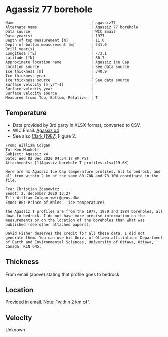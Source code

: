 * Agassiz 77 borehole
:PROPERTIES:
:header-args:jupyter-python+: :session ds :kernel ds
:END:

#+BEGIN_SRC bash :results verbatim :exports results
cat meta.bsv | sed 's/|/@| /' | column -s"@" -t
#+END_SRC

#+RESULTS:
#+begin_example
Name                                  | agassiz77
Alternate name                        | Agassiz 77 borehole 
Data source                           | WIC Email
Data year(s)                          | 1977 
Depth of top measurement [m]          | 11.0 
Depth of bottom measurement [m]       | 341.0 
Drill year(s)                         | 
Longitude [°E]                        | -73.1 
Latitude [°N]                         | 80.7 
Approximate location name             | Agassiz Ice Cap 
Location source                       | See data source 
Ice thickness [m]                     | 340.9 
Ice thickness year                    | 
Ice thickness source                  | See data source 
Surface velocity [m yr^-1]            | 
Surface velocity year                 | 
Surface velocity source               | 
Measured from: Top, Bottom, Relative  | T 
#+end_example

** Temperature

+ Data provided by 3rd party in XLSX format, converted to CSV.
+ WIC Email: [[mu4e:msgid:AM0PR04MB6129DE88C9253A951702EE06A2F30@AM0PR04MB6129.eurprd04.prod.outlook.com][Agassiz x4]]
+ See also [[citet:clarke_1987_wind][Clark (1987)]] Figure 2.

#+BEGIN_example
From: William Colgan
To: Ken Mankoff
Subject: Agassiz x4
Date: Wed 02 Dec 2020 04:54:17 AM PST
Attachments: [1]Agassiz borehole T profiles.xlsx(19.6K)

Here are 4x Agassiz Ice Cap temperature profiles. All to bedrock, and
all from within 2 km of the same 80.70N and 73.10W coordinate in the
file.

Fra: Christian Zdanowicz
Sendt: 2. december 2020 13:27
Til: William Colgan <wic@geus.dk>
Emne: RE: Prince of Wales - ice temperature?

The Agassiz T profiles are from the 1977, 1979 and 1984 boreholes, all
down to bedrock. I do not have more precise information on the
measurements or on the location of the boreholes than what was
published (see other attached papers).

David Fisher deserves the credit for all these data, I did not
generate them. You can use his Univ. of Ottawa affiliation: Department
of Earth and Environmental Sciences, University of Ottawa, Ottawa,
Canada, K1N 6N5.
#+END_example

** Thickness

From email (above) stating that profile goes to bedrock.

** Location

Provided in email. Note: "within 2 km of".

** Velocity

Unknown

** Data                                                 :noexport:

#+BEGIN_SRC bash :exports results
cat data.csv| sort -t, -n -k1
#+END_SRC

#+RESULTS:
|      d |      t |
|  10.91 | -24.16 |
|  15.91 | -24.35 |
|  20.91 | -24.33 |
|  25.91 | -24.19 |
|  30.91 | -24.19 |
|  35.91 | -24.08 |
|  40.91 | -24.03 |
|  45.91 | -23.92 |
|  50.91 | -23.85 |
|  55.91 |  -23.8 |
|  60.91 | -23.72 |
|  65.91 | -23.68 |
|  70.91 | -23.61 |
|  75.91 | -23.54 |
|  80.91 | -23.47 |
|  85.91 | -23.39 |
|  90.91 | -23.32 |
|  95.91 | -23.23 |
| 100.91 | -23.14 |
| 105.91 | -23.05 |
| 110.91 | -22.97 |
| 115.91 | -22.85 |
| 120.91 | -22.76 |
| 125.91 | -22.68 |
| 130.91 | -22.56 |
| 135.91 | -22.44 |
| 140.91 | -22.33 |
| 145.91 | -22.24 |
| 150.91 | -22.11 |
| 155.91 | -21.98 |
| 160.91 | -21.86 |
| 165.91 | -21.76 |
| 170.91 | -21.61 |
| 175.91 | -21.49 |
| 180.91 | -21.35 |
| 185.91 | -21.22 |
| 190.91 | -21.09 |
| 195.91 | -20.95 |
| 200.91 | -20.83 |
| 205.91 | -20.69 |
| 210.91 | -20.55 |
| 215.91 | -20.42 |
| 220.91 | -20.27 |
| 225.91 | -20.13 |
| 230.91 | -19.99 |
| 235.91 | -19.82 |
| 240.91 | -19.69 |
| 245.91 | -19.55 |
| 250.91 | -19.39 |
| 255.91 | -19.24 |
| 260.91 | -19.09 |
| 265.91 | -18.94 |
| 270.91 |  -18.8 |
| 275.91 | -18.64 |
| 280.91 |  -18.5 |
| 285.91 | -18.42 |
| 290.91 | -18.17 |
| 295.91 |  -17.9 |
| 300.91 | -17.84 |
| 305.91 | -17.69 |
| 310.91 | -17.54 |
| 315.91 | -17.37 |
| 320.91 | -17.22 |
| 325.91 | -17.06 |
| 330.91 | -16.92 |
| 335.91 | -16.83 |
| 340.91 | -16.74 |

